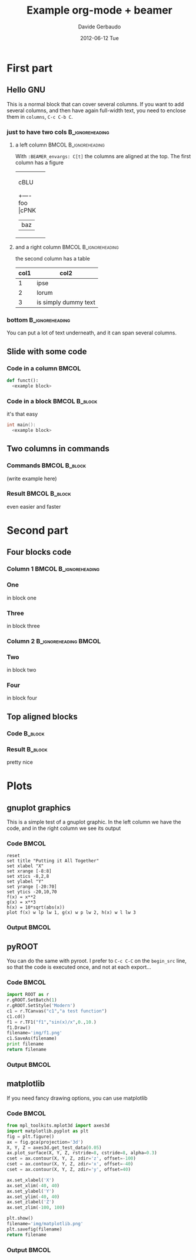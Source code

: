 #+startup: beamer
#+LaTeX_CLASS: beamer
#+TITLE:     Example org-mode + beamer
#+AUTHOR:    Davide Gerbaudo
#+EMAIL:     davide.gerbaudo@gmail.com
#+DATE:      2012-06-12 Tue
#+LaTeX_HEADER: \institute[ShortInst]{Full Name of my Institute}
#+LaTeX_CLASS_OPTIONS: [compress,presentation]
# # +LaTeX_CLASS_OPTIONS: [bigger]
# # +LaTeX_CLASS_OPTIONS: [english,10pt,presentation]
#+BEAMER_FRAME_LEVEL: 2
#+BEAMER_HEADER_EXTRA: \usetheme{Madrid}\usecolortheme{default}
# #+BEAMER_HEADER_EXTRA: \usetheme{Antibes}\usecolortheme{default}
#+COLUMNS: %35ITEM %10BEAMER_env(ENV) %10BEAMER_envargs(Args) %4BEAMER_coL(CoL)
#+OPTIONS:   H:3 num:t toc:nil \n:nil @:t ::t |:t ^:t -:t f:t *:t <:t
#+OPTIONS:   TeX:t LaTeX:t skip:nil d:nil todo:t pri:nil tags:not-in-toc


* First part

** Hello GNU
This is a normal block that can cover several columns. If you want to
add several columns, and then have again full-width text, you need to
enclose them in =columns=, =C-c C-b C=.

*** just to have two cols									:B_ignoreheading:
	:PROPERTIES:
	:BEAMER_env: columns
	:BEAMER_envargs: C[t]
	:END:
**** a left column 									  :BMCOL:B_ignoreheading:
	:PROPERTIES:
	:BEAMER_col: 0.5
	:BEAMER_env: ignoreheading
	:BEAMER_envargs: C[t]
	:END:
With =:BEAMER_envargs: C[t]= the columns are aligned at the top.  The
first column has a figure
#+begin_ditaa blue.png -r -S
+-----------+
| cBLU      |
|      +----+
|  foo |cPNK| --> /----+
|      |baz |     |bing|
+------+----+     +----/
#+end_ditaa

**** and a right column 							  :BMCOL:B_ignoreheading:
	:PROPERTIES:
	:BEAMER_col: 0.5
	:BEAMER_env: ignoreheading
	:END:
the second column has a table

| col1 | col2                 |
|------+----------------------|
|    1 | ipse                 |
|    2 | lorum                |
|    3 | is simply dummy text |


*** bottom													:B_ignoreheading:
	:PROPERTIES:
	:BEAMER_env: ignoreheading
	:END:
You can put a lot of text underneath, and it can span several columns.

** Slide with some code
*** Code in a column 												  :BMCOL:
	:PROPERTIES:
	:BEAMER_col: 0.7
	:END:
#+begin_src python
def funct():
  <example block>
#+end_src
*** Code in a block 							  :BMCOL:B_block:
	:PROPERTIES:
	:BEAMER_col: 0.3
	:BEAMER_env: block
	:END:
it's that easy
#+begin_src cpp
int main():
  <example block>
#+end_src

** Two columns in commands
*** Commands												  :BMCOL:B_block:
	:PROPERTIES:
	:BEAMER_col: 0.7
	:BEAMER_env: block
	:END:
	(write example here)
*** Result													  :BMCOL:B_block:
	:PROPERTIES:
	:BEAMER_col: 0.3
	:BEAMER_env: block
	:END:
even easier and faster

* Second part
** Four blocks code
*** Column 1										  :BMCOL:B_ignoreheading:
	:PROPERTIES:
	:BEAMER_col: 0.5
	:BEAMER_env: ignoreheading
	:END:

*** One
	in block one
*** Three
	in block three

*** Column 2										  :B_ignoreheading:BMCOL:
	:PROPERTIES:
	:BEAMER_env: ignoreheading
	:BEAMER_col: 0.5
	:END:

*** Two
	in block two

*** Four
	in block four


** Top aligned blocks
*** Code															:B_block:
	:PROPERTIES:
	:BEAMER_env: block
	:BEAMER_col: 0.5
	:BEAMER_envargs: C[t]
	:END:

*** Result															:B_block:
	:PROPERTIES:
	:BEAMER_env: block
	:BEAMER_col: 0.5
	:END:
pretty nice

* Plots
** gnuplot graphics
This is a simple test of a gnuplot graphic. In the left column we have
the code, and in the right column we see its output
*** Code															  :BMCOL:
	:PROPERTIES:
	:BEAMER_col: 0.5
	:END:
#+LaTeX: \tiny
#+begin_src gnuplot :exports code :file img/file.png
reset
set title "Putting it All Together"
set xlabel "X"
set xrange [-8:8]
set xtics -8,2,8
set ylabel "Y"
set yrange [-20:70]
set ytics -20,10,70
f(x) = x**2
g(x) = x**3
h(x) = 10*sqrt(abs(x))
plot f(x) w lp lw 1, g(x) w p lw 2, h(x) w l lw 3
#+end_src

*** Output															  :BMCOL:
	:PROPERTIES:
	:BEAMER_col: 0.5
	:END:
#+RESULTS:
[[file:img/file.png]]

** pyROOT
You can do the same with pyroot. I prefer to =C-c C-C= on the
=begin_src= line, so that the code is executed once, and not at each
export...
*** Code															  :BMCOL:
	:PROPERTIES:
	:BEAMER_col: 0.5
	:END:
#+LaTeX: \tiny
#+begin_src python :results file
import ROOT as r
r.gROOT.SetBatch(1)
r.gROOT.SetStyle('Modern')
c1 = r.TCanvas("c1","a test function")
c1.cd()
f1 = r.TF1("f1","sin(x)/x",0.,10.)
f1.Draw()
filename='img/f1.png'
c1.SaveAs(filename)
print filename
return filename
#+end_src

*** Output															  :BMCOL:
	:PROPERTIES:
	:BEAMER_col: 0.5
	:END:
#+RESULTS:
[[file:img/f1.png]]

** matplotlib
If you need fancy drawing options, you can use matplotlib
*** Code															  :BMCOL:
	:PROPERTIES:
	:BEAMER_col: 0.5
	:END:
#+LaTeX: \tiny
#+begin_src python :results file
from mpl_toolkits.mplot3d import axes3d
import matplotlib.pyplot as plt
fig = plt.figure()
ax = fig.gca(projection='3d')
X, Y, Z = axes3d.get_test_data(0.05)
ax.plot_surface(X, Y, Z, rstride=8, cstride=8, alpha=0.3)
cset = ax.contour(X, Y, Z, zdir='z', offset=-100)
cset = ax.contour(X, Y, Z, zdir='x', offset=-40)
cset = ax.contour(X, Y, Z, zdir='y', offset=40)

ax.set_xlabel('X')
ax.set_xlim(-40, 40)
ax.set_ylabel('Y')
ax.set_ylim(-40, 40)
ax.set_zlabel('Z')
ax.set_zlim(-100, 100)

plt.show()
filename='img/matplotlib.png'
plt.savefig(filename)
return filename
#+end_src

*** Output															  :BMCOL:
	:PROPERTIES:
	:BEAMER_col: 0.5
	:END:
#+RESULTS:
[[file:img/matplotlib.png]]


